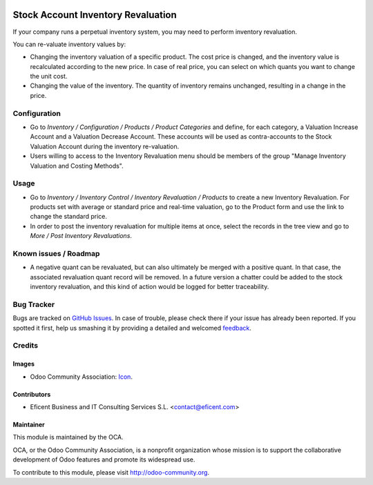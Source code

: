 .. image:: https://img.shields.io/badge/license-AGPLv3-blue.svg
   :target: https://www.gnu.org/licenses/agpl.html
   :alt: License: AGPL-3

===================================
Stock Account Inventory Revaluation
===================================

If your company runs a perpetual inventory system, you may need to perform
inventory revaluation.

You can re-valuate inventory values by:

* Changing the inventory valuation of a specific product. The cost price
  is changed, and the inventory value is recalculated according to the new
  price. In case of real price, you can select on which quants you want to
  change the unit cost.

* Changing the value of the inventory. The quantity of inventory remains
  unchanged, resulting in a change in the price.



Configuration
=============


* Go to *Inventory / Configuration / Products / Product Categories* and
  define, for each category, a Valuation Increase Account and a Valuation
  Decrease Account. These accounts will be used as contra-accounts to the
  Stock Valuation Account during the inventory re-valuation.

* Users willing to access to the Inventory Revaluation menu should be
  members of the group "Manage Inventory Valuation and Costing Methods".


Usage
=====

* Go to *Inventory / Inventory Control / Inventory Revaluation / Products*
  to create a new Inventory Revaluation. For products set with average or
  standard price and real-time valuation, go to the Product form and use the
  link to change the standard price.

* In order to post the inventory revaluation for multiple items at once,
  select the records in the tree view and go to
  *More / Post Inventory Revaluations*.


.. image:: https://odoo-community.org/website/image/ir.attachment/5784_f2813bd/datas
   :alt: Try me on Runbot
   :target: https://runbot.odoo-community.org/runbot/154/8.0

Known issues / Roadmap
======================

* A negative quant can be revaluated, but can also ultimately be merged with
  a positive quant. In that case, the associated revaluation quant record
  will be removed. In a future version a chatter could be added to the stock
  inventory revaluation, and this kind of action would be logged for better
  traceability.

Bug Tracker
===========

Bugs are tracked on `GitHub Issues
<https://github.com/OCA/stock_account_inventory_revaluation/issues>`_. In
case of trouble, please check there if your issue has already been reported.
If you spotted it first, help us smashing it by providing a detailed and
welcomed `feedback <https://github.com/OCA/154/issues/new?body=module:%20
stock_account_inventory_revaluation%0Aversion:%20
8.0%0A%0A**Steps%20to%20reproduce**%0A-%20..
.%0A%0A**Current%20behavior**%0A%0A**Expected%20behavior**>`_.

Credits
=======

Images
------

* Odoo Community Association: `Icon <https://github.com/OCA/maintainer-tools/blob/master/template/module/static/description/icon.svg>`_.

Contributors
------------

* Eficent Business and IT Consulting Services S.L. <contact@eficent.com>


Maintainer
----------

.. image:: https://odoo-community.org/logo.png
   :alt: Odoo Community Association
   :target: http://odoo-community.org

This module is maintained by the OCA.

OCA, or the Odoo Community Association, is a nonprofit organization whose
mission is to support the collaborative development of Odoo features and
promote its widespread use.

To contribute to this module, please visit http://odoo-community.org.


